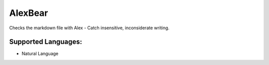 **AlexBear**
============

Checks the markdown file with Alex - Catch insensitive, inconsiderate writing.

Supported Languages:
-----

* Natural Language


